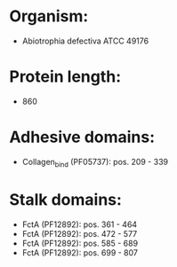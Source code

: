 * Organism:
- Abiotrophia defectiva ATCC 49176
* Protein length:
- 860
* Adhesive domains:
- Collagen_bind (PF05737): pos. 209 - 339
* Stalk domains:
- FctA (PF12892): pos. 361 - 464
- FctA (PF12892): pos. 472 - 577
- FctA (PF12892): pos. 585 - 689
- FctA (PF12892): pos. 699 - 807

